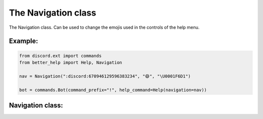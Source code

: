 The Navigation class
====================

The Navigation class. Can be used to change the emojis used in the controls of the help menu.


Example:
--------

.. code-block:: python

    from discord.ext import commands
    from better_help import Help, Navigation

    nav = Navigation(":discord:670946129596383234", "😄", "\U0001F6D1")

    bot = commands.Bot(command_prefix="!", help_command=Help(navigation=nav))


Navigation class:
-----------------

.. py:class:: Navigation(pg_left="◀", pg_right="▶", cancel="⏹")

    Creates a navigation controls setting that can be used in the help menu.

    Accepts standard emojis in multiple ways:
        - Emoji:: "👍"
        - Unicode:: "\\U0001F44D"
        - Unicode Name:: "\\N{THUMBS UP SIGN}"

    Using a custom emoji:
        - Discord emoji id:: ":custom_emoji:8675309"

    Use `\` to get the discord representation:
        Example: '\\\:custom_emoji:' in discord

    :param str pg_left: The emoji used for the page back control of the help menu.
    :param str pg_right: The emoji used for the page forward control of the help menu.
    :param str cancel: The emoji used for the cancel control of the help menu.
